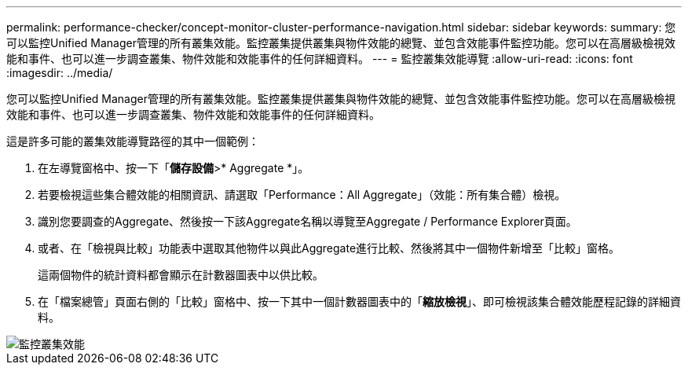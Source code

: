 ---
permalink: performance-checker/concept-monitor-cluster-performance-navigation.html 
sidebar: sidebar 
keywords:  
summary: 您可以監控Unified Manager管理的所有叢集效能。監控叢集提供叢集與物件效能的總覽、並包含效能事件監控功能。您可以在高層級檢視效能和事件、也可以進一步調查叢集、物件效能和效能事件的任何詳細資料。 
---
= 監控叢集效能導覽
:allow-uri-read: 
:icons: font
:imagesdir: ../media/


[role="lead"]
您可以監控Unified Manager管理的所有叢集效能。監控叢集提供叢集與物件效能的總覽、並包含效能事件監控功能。您可以在高層級檢視效能和事件、也可以進一步調查叢集、物件效能和效能事件的任何詳細資料。

這是許多可能的叢集效能導覽路徑的其中一個範例：

. 在左導覽窗格中、按一下「*儲存設備*>* Aggregate *」。
. 若要檢視這些集合體效能的相關資訊、請選取「Performance：All Aggregate」（效能：所有集合體）檢視。
. 識別您要調查的Aggregate、然後按一下該Aggregate名稱以導覽至Aggregate / Performance Explorer頁面。
. 或者、在「檢視與比較」功能表中選取其他物件以與此Aggregate進行比較、然後將其中一個物件新增至「比較」窗格。
+
這兩個物件的統計資料都會顯示在計數器圖表中以供比較。

. 在「檔案總管」頁面右側的「比較」窗格中、按一下其中一個計數器圖表中的「*縮放檢視*」、即可檢視該集合體效能歷程記錄的詳細資料。


image::../media/monitor-cluster-performance.png[監控叢集效能]
